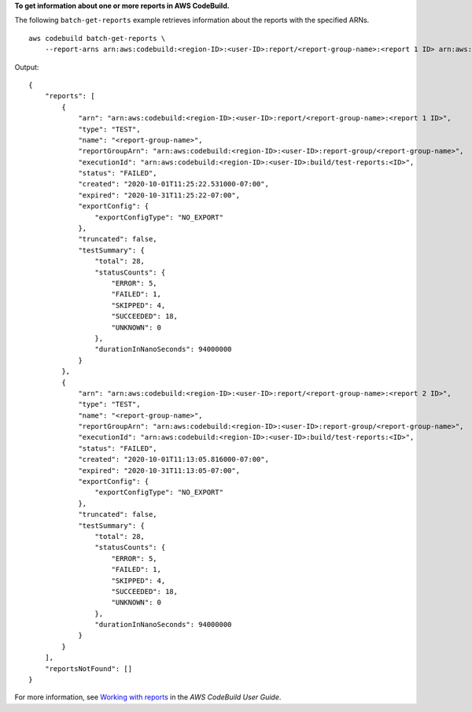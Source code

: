 **To get information about one or more reports in AWS CodeBuild.**

The following ``batch-get-reports`` example retrieves information about the reports with the specified ARNs. ::

    aws codebuild batch-get-reports \
        --report-arns arn:aws:codebuild:<region-ID>:<user-ID>:report/<report-group-name>:<report 1 ID> arn:aws:codebuild:<region-ID>:<user-ID>:report/<report-group-name>:<report 2 ID>

Output::

    {
        "reports": [
            {
                "arn": "arn:aws:codebuild:<region-ID>:<user-ID>:report/<report-group-name>:<report 1 ID>",
                "type": "TEST",
                "name": "<report-group-name>",
                "reportGroupArn": "arn:aws:codebuild:<region-ID>:<user-ID>:report-group/<report-group-name>",
                "executionId": "arn:aws:codebuild:<region-ID>:<user-ID>:build/test-reports:<ID>",
                "status": "FAILED",
                "created": "2020-10-01T11:25:22.531000-07:00",
                "expired": "2020-10-31T11:25:22-07:00",
                "exportConfig": {
                    "exportConfigType": "NO_EXPORT"
                },
                "truncated": false,
                "testSummary": {
                    "total": 28,
                    "statusCounts": {
                        "ERROR": 5,
                        "FAILED": 1,
                        "SKIPPED": 4,
                        "SUCCEEDED": 18,
                        "UNKNOWN": 0
                    },
                    "durationInNanoSeconds": 94000000
                }
            },
            {
                "arn": "arn:aws:codebuild:<region-ID>:<user-ID>:report/<report-group-name>:<report 2 ID>",
                "type": "TEST",
                "name": "<report-group-name>",
                "reportGroupArn": "arn:aws:codebuild:<region-ID>:<user-ID>:report-group/<report-group-name>",
                "executionId": "arn:aws:codebuild:<region-ID>:<user-ID>:build/test-reports:<ID>",
                "status": "FAILED",
                "created": "2020-10-01T11:13:05.816000-07:00",
                "expired": "2020-10-31T11:13:05-07:00",
                "exportConfig": {
                    "exportConfigType": "NO_EXPORT"
                },
                "truncated": false,
                "testSummary": {
                    "total": 28,
                    "statusCounts": {
                        "ERROR": 5,
                        "FAILED": 1,
                        "SKIPPED": 4,
                        "SUCCEEDED": 18,
                        "UNKNOWN": 0
                    },
                    "durationInNanoSeconds": 94000000
                }
            }
        ],
        "reportsNotFound": []
    }

For more information, see `Working with reports <https://docs.aws.amazon.com/codebuild/latest/userguide/test-report.html>`__ in the *AWS CodeBuild User Guide*.

